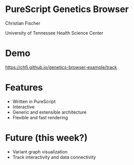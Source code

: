 #+REVEAL_THEME: simple
#+REVEAL_TRANS: none
#+REVEAL_EXTRA_CSS: ./local.css
#+OPTIONS: num:nil
#+OPTIONS: toc:nil
#+OPTIONS: reveal_center:nil
#+OPTIONS: reveal_title_slide:nil
#+REVEAL_ROOT: https://cdn.jsdelivr.net/npm/reveal.js


* PureScript Genetics Browser

Christian Fischer

University of Tennessee Health Science Center


* Demo

https://chfi.github.io/genetics-browser-example/track

* Features

#+ATTR_REVEAL: :frag (appear appear appear appear)
- Written in PureScript
- Interactive
- Generic and extensible architecture
- Flexible and fast rendering

* Future (this week?)

#+ATTR_REVEAL: :frag (appear appear)
- Variant graph visualization
- Track interactivity and data connectivity
